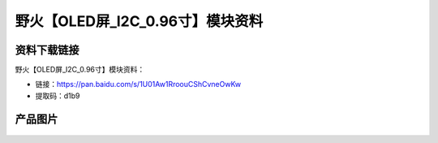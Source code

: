 
野火【OLED屏_I2C_0.96寸】模块资料
=================================

资料下载链接
------------

野火【OLED屏_I2C_0.96寸】模块资料：

- 链接：https://pan.baidu.com/s/1U01Aw1RroouCShCvneOwKw
- 提取码：d1b9

产品图片
--------

.. figure:: media/OLED屏_I2C_0.96寸.jpg
   :alt: OLED屏_I2C_0.96寸

